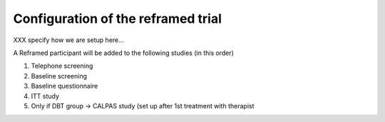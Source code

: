 Configuration of the reframed trial
=====================================


XXX specify how we are setup here...


A  Reframed participant will be added to the following studies (in this order)

1.  Telephone screening
2.  Baseline screening
3.  Baseline questionnaire
4.  ITT study
5.  Only if DBT group → CALPAS study (set up after 1st treatment with therapist


